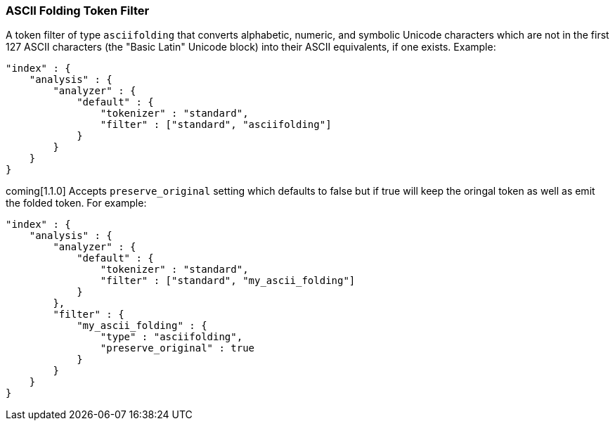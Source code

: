 [[analysis-asciifolding-tokenfilter]]
=== ASCII Folding Token Filter

A token filter of type `asciifolding` that converts alphabetic, numeric,
and symbolic Unicode characters which are not in the first 127 ASCII
characters (the "Basic Latin" Unicode block) into their ASCII
equivalents, if one exists.  Example:

[source,js]
--------------------------------------------------
"index" : {
    "analysis" : {
        "analyzer" : {
            "default" : {
                "tokenizer" : "standard",
                "filter" : ["standard", "asciifolding"]
            }
        }
    }
}
--------------------------------------------------

coming[1.1.0]
Accepts `preserve_original` setting which defaults to false but if true
will keep the oringal token as well as emit the folded token.  For
example:

[source,js]
--------------------------------------------------
"index" : {
    "analysis" : {
        "analyzer" : {
            "default" : {
                "tokenizer" : "standard",
                "filter" : ["standard", "my_ascii_folding"]
            }
        },
        "filter" : {
            "my_ascii_folding" : {
                "type" : "asciifolding",
                "preserve_original" : true
            }
        }
    }
}
--------------------------------------------------
